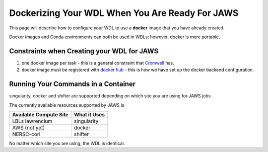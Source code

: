 ################################################
Dockerizing Your WDL When You Are Ready For JAWS
################################################

This page will describe how to configure your WDL to use a **docker** image that you have already created.  

Docker images and Conda environments can both be used in WDLs; however, docker is more portable. 

*******************************************
Constraints when Creating your WDL for JAWS
*******************************************

1) one docker image per task - this is a general constraint that `Cromwell <https://cromwell.readthedocs.io/en/stable/>`_ has. 

2) docker image must be registered with `docker hub <https://hub.docker.com>`_  - this is how we have set up the docker backend configuration.


*************************************
Running Your Commands in a Container
*************************************
singularity, docker and shifter are supported depending on which site you are using for JAWS jobs.  

The currently available resources supported by JAWS is

+-----------------------+-------------+
|Available Compute Site | What it Uses|
+=======================+=============+
|LBLs lawrencium        | singularity |
+-----------------------+-------------+
|AWS (not yet)          | docker      |
+-----------------------+-------------+
|NERSC-cori             | shifter     |
+-----------------------+-------------+

No matter which site you are using, the WDL is identical.
